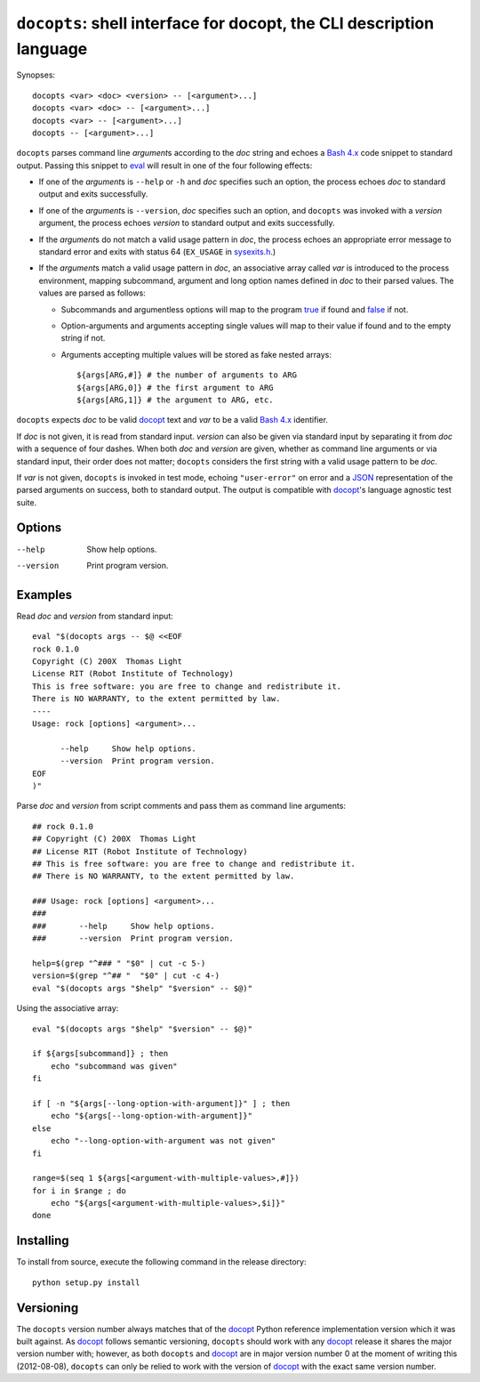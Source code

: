 ``docopts``: shell interface for docopt, the CLI description language
=====================================================================

Synopses::

    docopts <var> <doc> <version> -- [<argument>...]
    docopts <var> <doc> -- [<argument>...]
    docopts <var> -- [<argument>...]
    docopts -- [<argument>...]

``docopts`` parses command line *argument*\s according to the *doc* string and
echoes a `Bash 4.x`_ code snippet to standard output.  Passing this snippet to
`eval`_ will result in one of the four following effects:

- If one of the *argument*\s is ``--help`` or ``-h`` and *doc* specifies such an
  option, the process echoes *doc* to standard output and exits successfully.
- If one of the *argument*\s is ``--version``, *doc* specifies such an option,
  and ``docopts`` was invoked with a *version* argument, the process echoes
  *version* to standard output and exits successfully.
- If the *argument*\s do not match a valid usage pattern in *doc*, the process
  echoes an appropriate error message to standard error and exits with status
  64 (``EX_USAGE`` in `sysexits.h`_.)
- If the *argument*\s match a valid usage pattern in *doc*, an associative
  array called *var* is introduced to the process environment, mapping
  subcommand, argument and long option names defined in *doc* to their
  parsed values.  The values are parsed as follows:
  
  - Subcommands and argumentless options will map to the program `true`_ if found
    and `false`_ if not.
  - Option-arguments and arguments accepting single values will map to
    their value if found and to the empty string if not.
  - Arguments accepting multiple values will be stored as fake nested arrays::
    
        ${args[ARG,#]} # the number of arguments to ARG
        ${args[ARG,0]} # the first argument to ARG
        ${args[ARG,1]} # the argument to ARG, etc.

``docopts`` expects *doc* to be valid `docopt`_ text and *var* to be a valid
`Bash 4.x`_ identifier.

If *doc* is not given, it is read from standard input.  *version* can also be
given via standard input by separating it from *doc* with a sequence of four
dashes.  When both *doc* and *version* are given, whether as command line
arguments or via standard input, their order does not matter; ``docopts``
considers the first string with a valid usage pattern to be *doc*.

If *var* is not given, ``docopts`` is invoked in test mode, echoing
``"user-error"`` on error and a `JSON`_ representation of the parsed
arguments on success, both to standard output.  The output is compatible
with `docopt`_'s language agnostic test suite.

Options
-------
--help     Show help options.
--version  Print program version.

Examples
--------
Read *doc* and *version* from standard input::

    eval "$(docopts args -- $@ <<EOF
    rock 0.1.0
    Copyright (C) 200X  Thomas Light
    License RIT (Robot Institute of Technology)
    This is free software: you are free to change and redistribute it.
    There is NO WARRANTY, to the extent permitted by law.
    ----
    Usage: rock [options] <argument>...
    
          --help     Show help options.
          --version  Print program version.
    EOF
    )"

Parse *doc* and *version* from script comments and pass them as command line
arguments::

    ## rock 0.1.0
    ## Copyright (C) 200X  Thomas Light
    ## License RIT (Robot Institute of Technology)
    ## This is free software: you are free to change and redistribute it.
    ## There is NO WARRANTY, to the extent permitted by law.
    
    ### Usage: rock [options] <argument>...
    ### 
    ###       --help     Show help options.
    ###       --version  Print program version.
    
    help=$(grep "^### " "$0" | cut -c 5-)
    version=$(grep "^## "  "$0" | cut -c 4-)
    eval "$(docopts args "$help" "$version" -- $@)"

Using the associative array::

    eval "$(docopts args "$help" "$version" -- $@)"
    
    if ${args[subcommand]} ; then
        echo "subcommand was given"
    fi
    
    if [ -n "${args[--long-option-with-argument]}" ] ; then
        echo "${args[--long-option-with-argument]}"
    else
        echo "--long-option-with-argument was not given"
    fi
    
    range=$(seq 1 ${args[<argument-with-multiple-values>,#]})
    for i in $range ; do
        echo "${args[<argument-with-multiple-values>,$i]}"
    done

Installing
----------
To install from source, execute the following command in the release directory::

    python setup.py install

Versioning
----------
The ``docopts`` version number always matches that of the `docopt`_ Python
reference implementation version which it was built against.  As `docopt`_
follows semantic versioning, ``docopts`` should work with any `docopt`_ release
it shares the major version number with; however, as both ``docopts`` and
`docopt`_ are in major version number 0 at the moment of writing this
(2012-08-08), ``docopts`` can only be relied to work with the version of
`docopt`_ with the exact same version number.



.. _Bash 4.x:   http://tldp.org/LDP/abs/html/bashver4.html
.. _docopt:     http://docopt.org
.. _JSON:       http://json.org
.. _sysexits.h: http://man.cx/sysexits
.. _eval:       http://man.cx/eval
.. _true:       http://man.cx/true
.. _false:      http://man.cx/false
